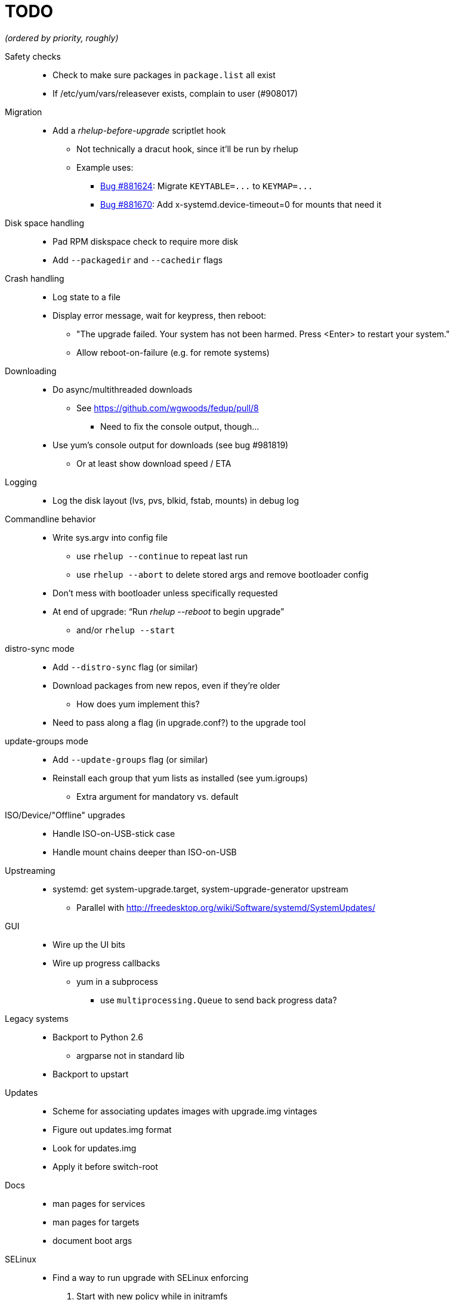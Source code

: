 TODO
====

_(ordered by priority, roughly)_

Safety checks::
  * Check to make sure packages in `package.list` all exist
  * If /etc/yum/vars/releasever exists, complain to user (#908017)

Migration::
  * Add a _rhelup-before-upgrade_ scriptlet hook
  ** Not technically a dracut hook, since it'll be run by rhelup
  ** Example uses:
  *** https://bugzilla.redhat.com/show_bug.cgi?id=881624[Bug #881624]:
      Migrate `KEYTABLE=...` to `KEYMAP=...`
  *** https://bugzilla.redhat.com/show_bug.cgi?id=881670[Bug #881670]:
      Add x-systemd.device-timeout=0 for mounts that need it

Disk space handling::
  * Pad RPM diskspace check to require more disk
  * Add `--packagedir` and `--cachedir` flags

Crash handling::
  * Log state to a file
  * Display error message, wait for keypress, then reboot:
  ** "The upgrade failed. Your system has not been harmed. Press <Enter> to
      restart your system."
  ** Allow reboot-on-failure (e.g. for remote systems)

Downloading::
  * Do async/multithreaded downloads
  ** See https://github.com/wgwoods/fedup/pull/8
  *** Need to fix the console output, though...
  * Use yum's console output for downloads (see bug #981819)
  ** Or at least show download speed / ETA

Logging::
  * Log the disk layout (lvs, pvs, blkid, fstab, mounts) in debug log

Commandline behavior::
  * Write sys.argv into config file
  ** use `rhelup --continue` to repeat last run
  ** use `rhelup --abort` to delete stored args and remove bootloader config
  * Don't mess with bootloader unless specifically requested
  * At end of upgrade: ``Run 'rhelup --reboot' to begin upgrade''
  ** and/or `rhelup --start`

distro-sync mode::
  * Add `--distro-sync` flag (or similar)
  * Download packages from new repos, even if they're older
  ** How does yum implement this?
  * Need to pass along a flag (in upgrade.conf?) to the upgrade tool

update-groups mode::
  * Add `--update-groups` flag (or similar)
  * Reinstall each group that yum lists as installed (see yum.igroups)
  ** Extra argument for mandatory vs. default

ISO/Device/"Offline" upgrades::
  * Handle ISO-on-USB-stick case
  * Handle mount chains deeper than ISO-on-USB

Upstreaming::
  * systemd: get system-upgrade.target, system-upgrade-generator upstream
  ** Parallel with http://freedesktop.org/wiki/Software/systemd/SystemUpdates/

GUI::
  * Wire up the UI bits
  * Wire up progress callbacks
  ** yum in a subprocess
  *** use `multiprocessing.Queue` to send back progress data?

Legacy systems::
  * Backport to Python 2.6
  ** argparse not in standard lib
  * Backport to upstart

Updates::
  * Scheme for associating updates images with upgrade.img vintages
  * Figure out updates.img format
  * Look for updates.img
  * Apply it before switch-root

Docs::
  * man pages for services
  * man pages for targets
  * document boot args

SELinux::
  * Find a way to run upgrade with SELinux enforcing
  . Start with new policy while in initramfs
  . Enforce the old policy after switching to old system
  . Use the new policy for writing files during upgrade
